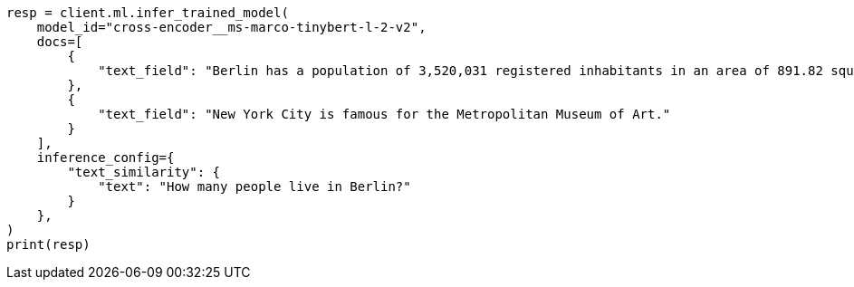 // This file is autogenerated, DO NOT EDIT
// ml/trained-models/apis/infer-trained-model.asciidoc:1150

[source, python]
----
resp = client.ml.infer_trained_model(
    model_id="cross-encoder__ms-marco-tinybert-l-2-v2",
    docs=[
        {
            "text_field": "Berlin has a population of 3,520,031 registered inhabitants in an area of 891.82 square kilometers."
        },
        {
            "text_field": "New York City is famous for the Metropolitan Museum of Art."
        }
    ],
    inference_config={
        "text_similarity": {
            "text": "How many people live in Berlin?"
        }
    },
)
print(resp)
----
